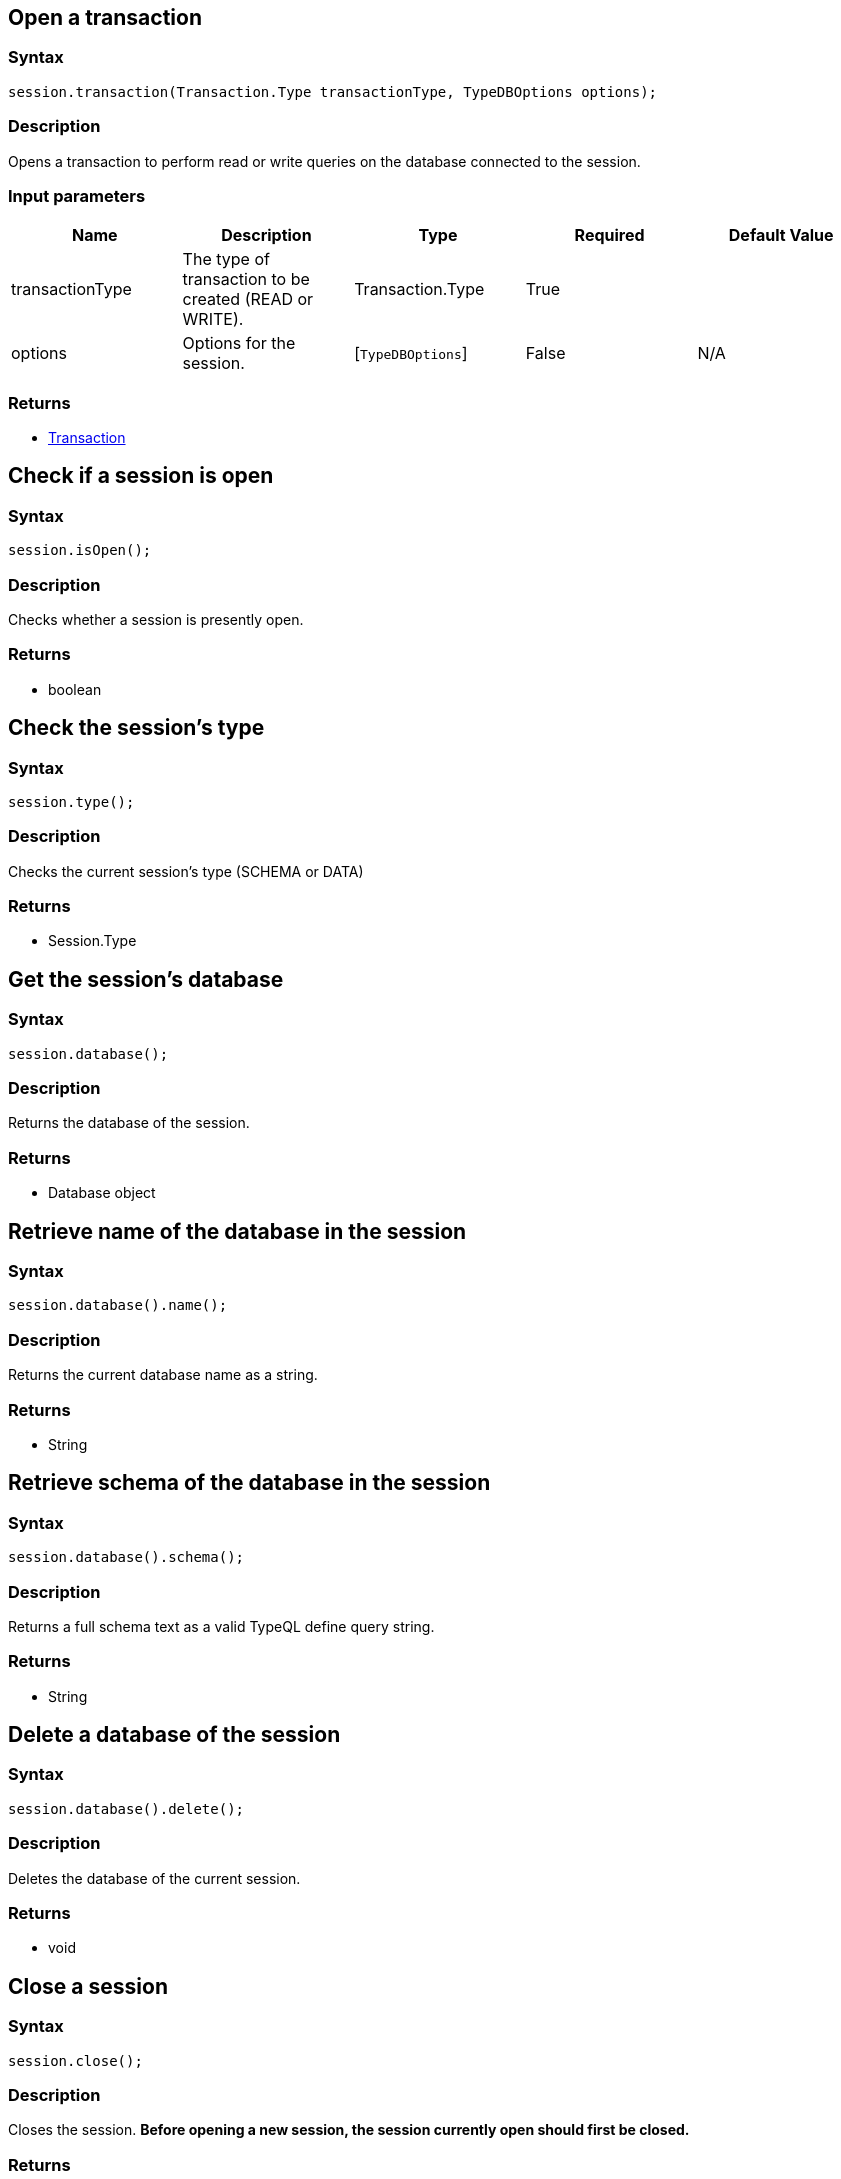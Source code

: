 [#_create_transaction]
== Open a transaction

=== Syntax

[source,java]
----
session.transaction(Transaction.Type transactionType, TypeDBOptions options);
----

=== Description

Opens a transaction to perform read or write queries on the database connected to the session.

=== Input parameters

[options="header"]
|===
|Name |Description |Type |Required |Default Value
| transactionType | The type of transaction to be created (READ or WRITE). | Transaction.Type | True |  
| options | Options for the session. | [`TypeDBOptions`]  | False | N/A
|===

=== Returns

* xref:clients::java/java-api-ref.adoc#_transaction_methods[Transaction]

== Check if a session is open

=== Syntax

[source,java]
----
session.isOpen();
----

=== Description

Checks whether a session is presently open.

=== Returns

* boolean

== Check the session's type

=== Syntax

[source,java]
----
session.type();
----

=== Description

Checks the current session's type (SCHEMA or DATA)

=== Returns

* Session.Type

== Get the session's database

=== Syntax

[source,java]
----
session.database();
----

=== Description

Returns the database of the session.

=== Returns

* Database object

== Retrieve name of the database in the session

=== Syntax

[source,java]
----
session.database().name();
----

=== Description

Returns the current database name as a string.

=== Returns

* String

== Retrieve schema of the database in the session

=== Syntax

[source,java]
----
session.database().schema();
----

=== Description

Returns a full schema text as a valid TypeQL define query string.

=== Returns

* String

== Delete a database of the session

=== Syntax

[source,java]
----
session.database().delete();
----

=== Description

Deletes the database of the current session.

=== Returns

* void

== Close a session

=== Syntax

[source,java]
----
session.close();
----

=== Description

Closes the session.
**Before opening a new session, the session currently open should first be closed.**

=== Returns

* void

